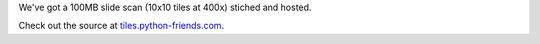 .. title: A partial slide scan.
.. slug: partial-slide-scan
.. date: 2018-10-22 00:00:00 UTC+10:00
.. tags: auto-scope, leaflet
.. category: 
.. link: 
.. description: 
.. type: text
.. author: Wytamma

We've got a 100MB slide scan (10x10 tiles at 400x) stiched and hosted. 

Check out the source at `tiles.python-friends.com
<https://tiles.python-friends.com/>`_.
